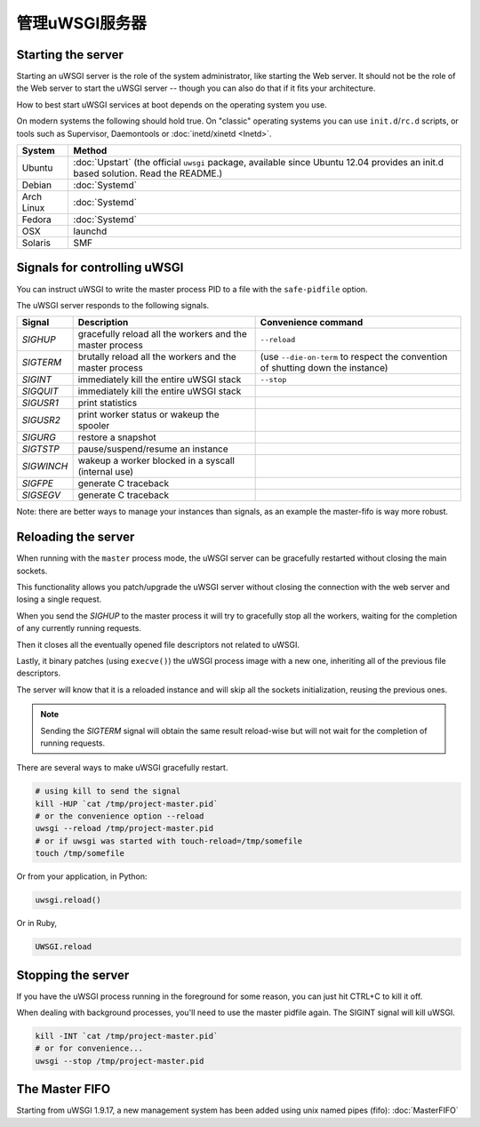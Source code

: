 管理uWSGI服务器
=========================

.. seealso::

  If you are managing multiple apps or a high volume site, take a look at

  * :doc:`Emperor`
  * :doc:`Zerg`
  * :doc:`SubscriptionServer`


Starting the server
-------------------

Starting an uWSGI server is the role of the system administrator, like starting the Web server. It should not be the role of the Web server to start the uWSGI server -- though you can also do that if it fits your architecture.

How to best start uWSGI services at boot depends on the operating system you use.

On modern systems the following should hold true. On "classic" operating systems you can use ``init.d``/``rc.d`` scripts, or tools such as Supervisor, Daemontools or :doc:`inetd/xinetd <Inetd>`.

============== =========
System         Method
============== =========
Ubuntu         :doc:`Upstart` (the official ``uwsgi`` package, available since Ubuntu 12.04 provides an init.d based solution. Read the README.)
Debian         :doc:`Systemd`
Arch Linux     :doc:`Systemd`
Fedora         :doc:`Systemd`
OSX            launchd
Solaris        SMF
============== =========


Signals for controlling uWSGI
-----------------------------

You can instruct uWSGI to write the master process PID to a file with the ``safe-pidfile`` option.

The uWSGI server responds to the following signals.

==========  ========================================================================  ===================
Signal      Description                                                               Convenience command
==========  ========================================================================  ===================
`SIGHUP`    gracefully reload all the workers and the master process                  ``--reload``
`SIGTERM`   brutally reload all the workers and the master process                    (use ``--die-on-term`` to respect the convention of shutting down the instance)
`SIGINT`    immediately kill the entire uWSGI stack                                   ``--stop``
`SIGQUIT`   immediately kill the entire uWSGI stack
`SIGUSR1`   print statistics
`SIGUSR2`   print worker status or wakeup the spooler
`SIGURG`    restore a snapshot
`SIGTSTP`   pause/suspend/resume an instance
`SIGWINCH`  wakeup a worker blocked in a syscall (internal use)
`SIGFPE`    generate C traceback
`SIGSEGV`   generate C traceback
==========  ========================================================================  ===================

Note: there are better ways to manage your instances than signals, as an example the master-fifo is way more robust.

Reloading the server
--------------------

When running with the ``master`` process mode, the uWSGI server can be gracefully restarted without closing the main sockets.

This functionality allows you patch/upgrade the uWSGI server without closing the connection with the web server and losing a single request.

When you send the `SIGHUP` to the master process it will try to gracefully stop all the workers, waiting for the completion of any currently running requests.

Then it closes all the eventually opened file descriptors not related to uWSGI.

Lastly, it binary patches (using ``execve()``) the uWSGI process image with a new one, inheriting all of the previous file descriptors.

The server will know that it is a reloaded instance and will skip all the sockets initialization, reusing the previous ones.

.. note::

   Sending the `SIGTERM` signal will obtain the same result reload-wise but will not wait for the completion of running requests.

There are several ways to make uWSGI gracefully restart.

.. code-block:: sh

    # using kill to send the signal
    kill -HUP `cat /tmp/project-master.pid`
    # or the convenience option --reload
    uwsgi --reload /tmp/project-master.pid
    # or if uwsgi was started with touch-reload=/tmp/somefile
    touch /tmp/somefile

Or from your application, in Python:

.. code-block:: python

    uwsgi.reload()

Or in Ruby,

.. code-block:: ruby

    UWSGI.reload

Stopping the server
-------------------

If you have the uWSGI process running in the foreground for some reason, you can just hit CTRL+C to kill it off.

When dealing with background processes, you'll need to use the master pidfile again. The SIGINT signal will kill uWSGI.

.. code-block:: sh

    kill -INT `cat /tmp/project-master.pid`
    # or for convenience...
    uwsgi --stop /tmp/project-master.pid

The Master FIFO
---------------

Starting from uWSGI 1.9.17, a new management system has been added using unix named pipes (fifo): :doc:`MasterFIFO`
